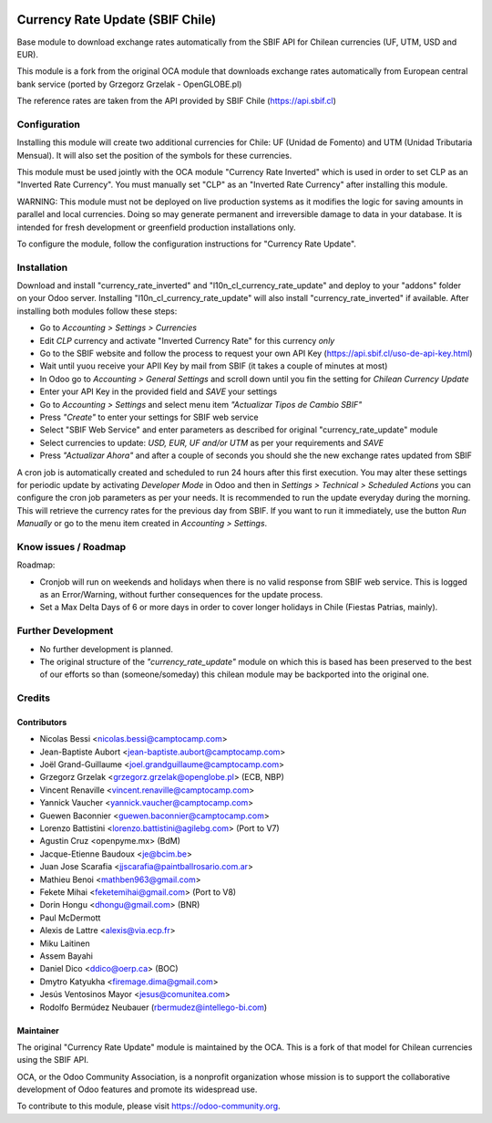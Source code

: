 .. image:: https://img.shields.io/badge/licence-AGPL--3-blue.svg
   :target: http://www.gnu.org/licenses/agpl-3.0-standalone.html
   :alt: License: AGPL-3

=================================
Currency Rate Update (SBIF Chile)
=================================

Base module to download exchange rates automatically from the SBIF API for Chilean currencies (UF, UTM, USD and EUR).

This module is a fork from the original OCA module that downloads exchange rates automatically from European central bank service (ported by Grzegorz Grzelak - OpenGLOBE.pl)

The reference rates are taken from the API provided by SBIF Chile (https://api.sbif.cl) 

Configuration
=============

Installing this module will create two additional currencies for Chile: UF (Unidad de Fomento) and UTM (Unidad Tributaria Mensual). It will also set the position of the symbols for these currencies. 

This module must be used jointly with the OCA module "Currency Rate Inverted" which is used in order to set CLP as an "Inverted Rate Currency". You must manually set "CLP" as an "Inverted Rate Currency" after installing this module. 

WARNING: This module must not be deployed on live production systems as it modifies the logic for saving amounts in parallel and local currencies. Doing so may generate permanent and irreversible damage to data in your database. It is intended for fresh development or greenfield production installations only.  

To configure the module, follow the configuration instructions for "Currency Rate Update". 


Installation
============

Download and install "currency_rate_inverted" and "l10n_cl_currency_rate_update" and deploy to your "addons" folder on your Odoo server. Installing "l10n_cl_currency_rate_update" will also install "currency_rate_inverted" if available. After installing both modules follow these steps:

* Go to *Accounting > Settings > Currencies*
* Edit *CLP* currency and activate "Inverted Currency Rate" for this currency *only*
* Go to the SBIF website and follow the process to request your own API Key (https://api.sbif.cl/uso-de-api-key.html)
* Wait until yuou receive your APII Key by mail from SBIF (it takes a couple of minutes at most)
* In Odoo go to *Accounting > General Settings* and scroll down until you fin the setting for *Chilean Currency Update*
* Enter your API Key in the provided field and *SAVE* your settings
* Go to *Accounting > Settings* and select menu item *"Actualizar Tipos de Cambio SBIF"*
* Press *"Create"* to enter your settings for SBIF web service
* Select "SBIF Web Service" and enter parameters as described for original "currency_rate_update" module
* Select currencies to update: *USD, EUR, UF and/or UTM* as per your requirements and *SAVE*
* Press *"Actualizar Ahora"* and after a couple of seconds you should she the new exchange rates updated from SBIF

A cron job is automatically created and scheduled to run 24 hours after this first execution. You may alter these settings for periodic update by activating *Developer Mode* in Odoo and then in *Settings > Technical > Scheduled Actions* you can configure the cron job parameters as per your needs. It is recommended to run the update everyday during the morning. This will retrieve the currency rates for the previous day from SBIF. If you want to run it immediately, use the button *Run Manually* or go to the menu item created in *Accounting > Settings*.


Know issues / Roadmap
=====================

Roadmap:

* Cronjob will run on weekends and holidays when there is no valid response from SBIF web service. This is logged as an Error/Warning, without further consequences for the update process. 

* Set a Max Delta Days of 6 or more days in order to cover longer holidays in Chile (Fiestas Patrias, mainly). 


Further Development
===================

* No further development is planned. 

* The original structure of the *"currency_rate_update"* module on which this is based has been preserved to the best of our efforts so than (someone/someday) this chilean module may be backported into the original one. 



Credits
=======

Contributors
------------

* Nicolas Bessi <nicolas.bessi@camptocamp.com>
* Jean-Baptiste Aubort <jean-baptiste.aubort@camptocamp.com>
* Joël Grand-Guillaume <joel.grandguillaume@camptocamp.com>
* Grzegorz Grzelak <grzegorz.grzelak@openglobe.pl> (ECB, NBP)
* Vincent Renaville <vincent.renaville@camptocamp.com>
* Yannick Vaucher <yannick.vaucher@camptocamp.com>
* Guewen Baconnier <guewen.baconnier@camptocamp.com>
* Lorenzo Battistini <lorenzo.battistini@agilebg.com> (Port to V7)
* Agustin Cruz <openpyme.mx> (BdM)
* Jacque-Etienne Baudoux <je@bcim.be>
* Juan Jose Scarafia <jjscarafia@paintballrosario.com.ar>
* Mathieu Benoi <mathben963@gmail.com>
* Fekete Mihai <feketemihai@gmail.com> (Port to V8)
* Dorin Hongu <dhongu@gmail.com> (BNR)
* Paul McDermott
* Alexis de Lattre <alexis@via.ecp.fr>
* Miku Laitinen
* Assem Bayahi
* Daniel Dico <ddico@oerp.ca> (BOC)
* Dmytro Katyukha <firemage.dima@gmail.com>
* Jesús Ventosinos Mayor <jesus@comunitea.com>
* Rodolfo Bermúdez Neubauer (rbermudez@intellego-bi.com)

Maintainer
----------

.. image:: https://odoo-community.org/logo.png
   :alt: Odoo Community Association
   :target: https://odoo-community.org

The original "Currency Rate Update" module is maintained by the OCA. This is a fork of that model for Chilean currencies using the SBIF API.

OCA, or the Odoo Community Association, is a nonprofit organization whose
mission is to support the collaborative development of Odoo features and
promote its widespread use.

To contribute to this module, please visit https://odoo-community.org.
